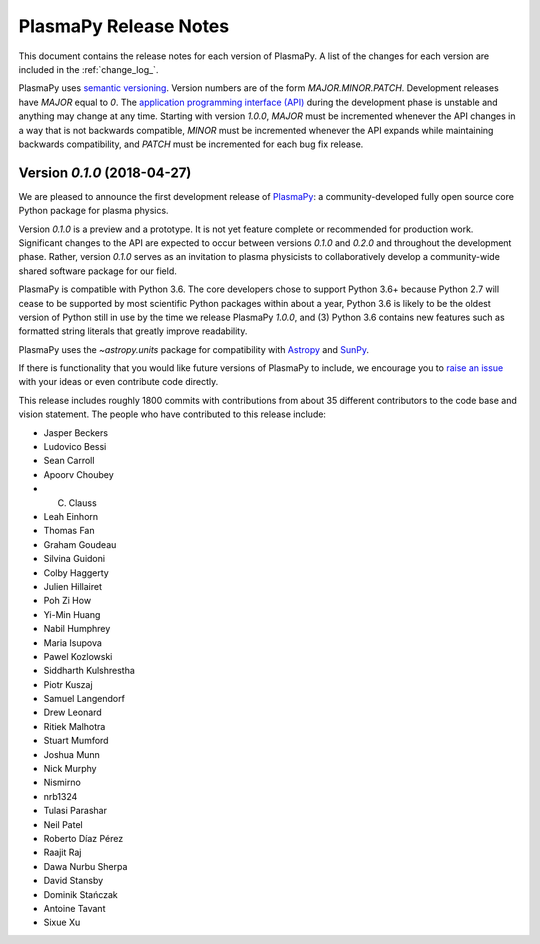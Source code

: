 .. _release-notes:

======================
PlasmaPy Release Notes
======================

This document contains the release notes for each version of PlasmaPy.
A list of the changes for each version are included in the :ref:`change_log_`.

PlasmaPy uses `semantic versioning <http://www.semver.org/>`_.  Version
numbers are of the form `MAJOR.MINOR.PATCH`.  Development releases have
`MAJOR` equal to `0`.  The `application programming interface (API)
<https://en.wikipedia.org/wiki/Application_programming_interface>`_
during the development phase is unstable and anything may change at
any time.  Starting with version `1.0.0`, `MAJOR` must be incremented
whenever the API changes in a way that is not backwards compatible,
`MINOR` must be incremented whenever the API expands while maintaining
backwards compatibility, and `PATCH` must be incremented for each bug
fix release.

Version `0.1.0` (2018-04-27)
--------------------------
We are pleased to announce the first development release of
`PlasmaPy <http://www.plasmapy.org/>`_: a community-developed fully open
source core Python package for plasma physics.

Version `0.1.0` is a preview and a prototype.  It is not yet feature
complete or recommended for production work.  Significant changes to the
API are expected to occur between versions `0.1.0` and `0.2.0` and
throughout the development phase. Rather, version `0.1.0` serves as an
invitation to plasma physicists to collaboratively develop a
community-wide shared software package for our field.

.. What needs to be included still?
   Link to vision statement and code of conduct.
   Requirements
   Link to how to install
   Link to doc page for each subpackage

PlasmaPy is compatible with Python 3.6.  The core developers chose to
support Python 3.6+ because Python 2.7 will cease to be supported by
most scientific Python packages within about a year, Python 3.6 is
likely to be the oldest version of Python still in use by the time we
release PlasmaPy `1.0.0`, and (3) Python 3.6 contains new features such
as formatted string literals that greatly improve readability.

PlasmaPy uses the `~astropy.units` package for compatibility with
`Astropy <http://www.astropy.org/>`_ and `SunPy <http://sunpy.org/>`_.

If there is functionality that you would like future versions of
PlasmaPy to include, we encourage you to
`raise an issue <https://github.com/PlasmaPy/PlasmaPy/issues/new>`_ with
your ideas or even contribute code directly.

This release includes roughly 1800 commits with contributions from about
35 different contributors to the code base and vision statement.  The
people who have contributed to this release include:

* Jasper Beckers
* Ludovico Bessi
* Sean Carroll
* Apoorv Choubey
* C. Clauss
* Leah Einhorn
* Thomas Fan
* Graham Goudeau
* Silvina Guidoni
* Colby Haggerty
* Julien Hillairet
* Poh Zi How
* Yi-Min Huang
* Nabil Humphrey
* Maria Isupova
* Pawel Kozlowski
* Siddharth Kulshrestha
* Piotr Kuszaj
* Samuel Langendorf
* Drew Leonard
* Ritiek Malhotra
* Stuart Mumford
* Joshua Munn
* Nick Murphy
* Nismirno
* nrb1324
* Tulasi Parashar
* Neil Patel
* Roberto Díaz Pérez
* Raajit Raj
* Dawa Nurbu Sherpa
* David Stansby
* Dominik Stańczak
* Antoine Tavant
* Sixue Xu
